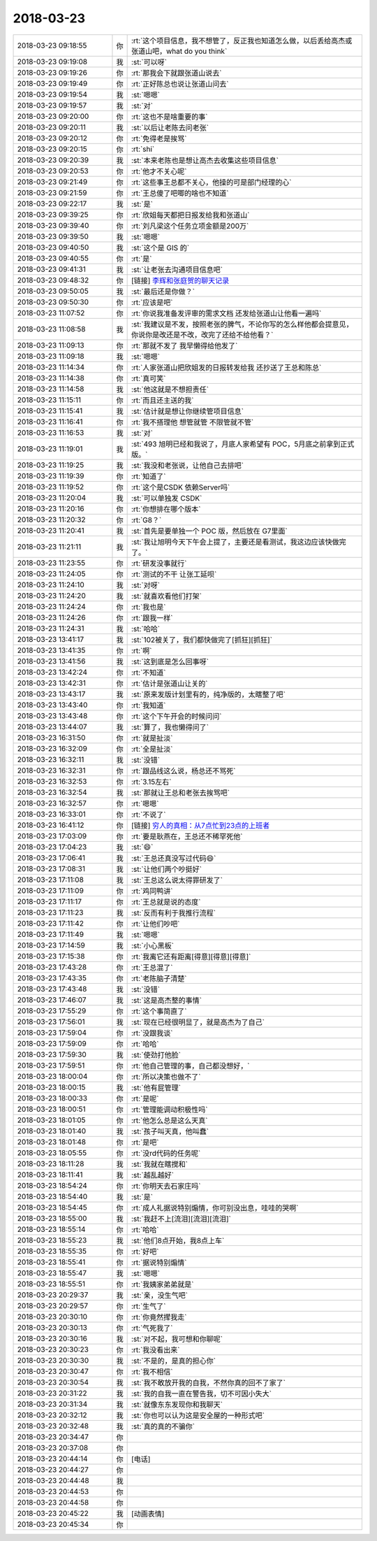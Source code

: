 2018-03-23
-------------

.. list-table::
   :widths: 25, 1, 60

   * - 2018-03-23 09:18:55
     - 你
     - :rt:`这个项目信息，我不想管了，反正我也知道怎么做，以后丢给高杰或张道山吧，what do you think`
   * - 2018-03-23 09:19:08
     - 我
     - :st:`可以呀`
   * - 2018-03-23 09:19:26
     - 你
     - :rt:`那我会下就跟张道山说去`
   * - 2018-03-23 09:19:49
     - 你
     - :rt:`正好陈总也说让张道山问去`
   * - 2018-03-23 09:19:54
     - 我
     - :st:`嗯嗯`
   * - 2018-03-23 09:19:57
     - 我
     - :st:`对`
   * - 2018-03-23 09:20:00
     - 你
     - :rt:`这也不是啥重要的事`
   * - 2018-03-23 09:20:11
     - 我
     - :st:`以后让老陈去问老张`
   * - 2018-03-23 09:20:12
     - 你
     - :rt:`免得老是挨骂`
   * - 2018-03-23 09:20:15
     - 你
     - :rt:`shi`
   * - 2018-03-23 09:20:39
     - 我
     - :st:`本来老陈也是想让高杰去收集这些项目信息`
   * - 2018-03-23 09:20:53
     - 你
     - :rt:`他才不关心呢`
   * - 2018-03-23 09:21:49
     - 你
     - :rt:`这些事王总都不关心，他操的可是部门经理的心`
   * - 2018-03-23 09:21:59
     - 你
     - :rt:`王总傻了吧唧的啥也不知道`
   * - 2018-03-23 09:22:17
     - 我
     - :st:`是`
   * - 2018-03-23 09:39:25
     - 你
     - :rt:`欣姐每天都把日报发给我和张道山`
   * - 2018-03-23 09:39:40
     - 你
     - :rt:`刘凡梁这个任务立项金额是200万`
   * - 2018-03-23 09:39:50
     - 我
     - :st:`嗯嗯`
   * - 2018-03-23 09:40:50
     - 我
     - :st:`这个是 GIS 的`
   * - 2018-03-23 09:40:55
     - 你
     - :rt:`是`
   * - 2018-03-23 09:41:31
     - 我
     - :st:`让老张去沟通项目信息吧`
   * - 2018-03-23 09:48:32
     - 你
     - [链接] `李辉和张庭贺的聊天记录 <https://support.weixin.qq.com/cgi-bin/mmsupport-bin/readtemplate?t=page/favorite_record__w_unsupport>`_
   * - 2018-03-23 09:50:05
     - 我
     - :st:`最后还是你做？`
   * - 2018-03-23 09:50:30
     - 你
     - :rt:`应该是吧`
   * - 2018-03-23 11:07:52
     - 你
     - :rt:`你说我准备发评审的需求文档 还发给张道山让他看一遍吗`
   * - 2018-03-23 11:08:58
     - 我
     - :st:`我建议是不发，按照老张的脾气，不论你写的怎么样他都会提意见，你说你是改还是不改，改完了还给不给他看？`
   * - 2018-03-23 11:09:13
     - 你
     - :rt:`那就不发了 我早懒得给他发了`
   * - 2018-03-23 11:09:18
     - 我
     - :st:`嗯嗯`
   * - 2018-03-23 11:14:34
     - 你
     - :rt:`人家张道山把欣姐发的日报转发给我 还抄送了王总和陈总`
   * - 2018-03-23 11:14:38
     - 你
     - :rt:`真可笑`
   * - 2018-03-23 11:14:58
     - 我
     - :st:`他这就是不想担责任`
   * - 2018-03-23 11:15:11
     - 你
     - :rt:`而且还主送的我`
   * - 2018-03-23 11:15:41
     - 我
     - :st:`估计就是想让你继续管项目信息`
   * - 2018-03-23 11:16:41
     - 你
     - :rt:`我不搭理他 想管就管 不限管就不管`
   * - 2018-03-23 11:16:53
     - 我
     - :st:`对`
   * - 2018-03-23 11:19:01
     - 我
     - :st:`493 旭明已经和我说了，月底人家希望有 POC，5月底之前拿到正式版。`
   * - 2018-03-23 11:19:25
     - 我
     - :st:`我没和老张说，让他自己去排吧`
   * - 2018-03-23 11:19:39
     - 你
     - :rt:`知道了`
   * - 2018-03-23 11:19:52
     - 你
     - :rt:`这个是CSDK 依赖Server吗`
   * - 2018-03-23 11:20:04
     - 我
     - :st:`可以单独发 CSDK`
   * - 2018-03-23 11:20:16
     - 你
     - :rt:`你想排在哪个版本`
   * - 2018-03-23 11:20:32
     - 你
     - :rt:`G8？`
   * - 2018-03-23 11:20:41
     - 我
     - :st:`首先是要单独一个 POC 版，然后放在 G7里面`
   * - 2018-03-23 11:21:11
     - 我
     - :st:`我让旭明今天下午会上提了，主要还是看测试，我这边应该快做完了。`
   * - 2018-03-23 11:23:55
     - 你
     - :rt:`研发没事就行`
   * - 2018-03-23 11:24:05
     - 你
     - :rt:`测试的不干 让张工延呗`
   * - 2018-03-23 11:24:10
     - 我
     - :st:`对呀`
   * - 2018-03-23 11:24:20
     - 我
     - :st:`就喜欢看他们打架`
   * - 2018-03-23 11:24:24
     - 你
     - :rt:`我也是`
   * - 2018-03-23 11:24:26
     - 你
     - :rt:`跟我一样`
   * - 2018-03-23 11:24:31
     - 我
     - :st:`哈哈`
   * - 2018-03-23 13:41:17
     - 我
     - :st:`102被关了，我们都快做完了[抓狂][抓狂]`
   * - 2018-03-23 13:41:35
     - 你
     - :rt:`啊`
   * - 2018-03-23 13:41:56
     - 我
     - :st:`这到底是怎么回事呀`
   * - 2018-03-23 13:42:24
     - 你
     - :rt:`不知道`
   * - 2018-03-23 13:42:31
     - 你
     - :rt:`估计是张道山让关的`
   * - 2018-03-23 13:43:17
     - 我
     - :st:`原来发版计划里有的，纯净版的，太瞎整了吧`
   * - 2018-03-23 13:43:40
     - 你
     - :rt:`我知道`
   * - 2018-03-23 13:43:48
     - 你
     - :rt:`这个下午开会的时候问问`
   * - 2018-03-23 13:44:07
     - 我
     - :st:`算了，我也懒得问了`
   * - 2018-03-23 16:31:50
     - 你
     - :rt:`就是扯淡`
   * - 2018-03-23 16:32:09
     - 你
     - :rt:`全是扯淡`
   * - 2018-03-23 16:32:11
     - 我
     - :st:`没错`
   * - 2018-03-23 16:32:31
     - 你
     - :rt:`跟品线这么说，杨总还不骂死`
   * - 2018-03-23 16:32:53
     - 你
     - :rt:`3.15左右`
   * - 2018-03-23 16:32:54
     - 我
     - :st:`那就让王总和老张去挨骂吧`
   * - 2018-03-23 16:32:57
     - 你
     - :rt:`嗯嗯`
   * - 2018-03-23 16:33:01
     - 你
     - :rt:`不说了`
   * - 2018-03-23 16:41:12
     - 你
     - [链接] `穷人的真相：从7点忙到23点的上班者 <http://mp.weixin.qq.com/s?__biz=MzA3MjQ1NjQxMA==&mid=2649424547&idx=1&sn=eeb13cb56874e7d91def05c25bd705cc&chksm=8701a316b0762a00c254f5bf4a4d8138c689dbefbf422255d5f15b31cecf01a5c5594d3e8515&mpshare=1&scene=1&srcid=0323PGSWlpUHz4eQylDnVajD#rd>`_
   * - 2018-03-23 17:03:09
     - 你
     - :rt:`要是耿燕在，王总还不稀罕死他`
   * - 2018-03-23 17:04:23
     - 我
     - :st:`😄`
   * - 2018-03-23 17:06:41
     - 我
     - :st:`王总还真没写过代码😄`
   * - 2018-03-23 17:08:31
     - 我
     - :st:`让他们两个吵挺好`
   * - 2018-03-23 17:11:08
     - 我
     - :st:`王总这么说太得罪研发了`
   * - 2018-03-23 17:11:09
     - 你
     - :rt:`鸡同鸭讲`
   * - 2018-03-23 17:11:17
     - 你
     - :rt:`王总就是说的态度`
   * - 2018-03-23 17:11:23
     - 我
     - :st:`反而有利于我推行流程`
   * - 2018-03-23 17:11:42
     - 你
     - :rt:`让他们吵吧`
   * - 2018-03-23 17:11:49
     - 我
     - :st:`嗯嗯`
   * - 2018-03-23 17:14:59
     - 我
     - :st:`小心黑板`
   * - 2018-03-23 17:15:38
     - 你
     - :rt:`我离它还有距离[得意][得意][得意]`
   * - 2018-03-23 17:43:28
     - 你
     - :rt:`王总混了`
   * - 2018-03-23 17:43:35
     - 你
     - :rt:`老陈脑子清楚`
   * - 2018-03-23 17:43:48
     - 我
     - :st:`没错`
   * - 2018-03-23 17:46:07
     - 我
     - :st:`这是高杰整的事情`
   * - 2018-03-23 17:55:29
     - 你
     - :rt:`这个事简直了`
   * - 2018-03-23 17:56:01
     - 我
     - :st:`现在已经很明显了，就是高杰为了自己`
   * - 2018-03-23 17:59:04
     - 你
     - :rt:`没跟我谈`
   * - 2018-03-23 17:59:09
     - 你
     - :rt:`哈哈`
   * - 2018-03-23 17:59:30
     - 我
     - :st:`使劲打他脸`
   * - 2018-03-23 17:59:51
     - 你
     - :rt:`他自己管理的事，自己都没想好，`
   * - 2018-03-23 18:00:04
     - 你
     - :rt:`所以决策也做不了`
   * - 2018-03-23 18:00:15
     - 我
     - :st:`他有屁管理`
   * - 2018-03-23 18:00:33
     - 你
     - :rt:`是呢`
   * - 2018-03-23 18:00:51
     - 你
     - :rt:`管理能调动积极性吗`
   * - 2018-03-23 18:01:05
     - 你
     - :rt:`他怎么总是这么天真`
   * - 2018-03-23 18:01:40
     - 我
     - :st:`孩子叫天真，他叫蠢`
   * - 2018-03-23 18:01:48
     - 你
     - :rt:`是吧`
   * - 2018-03-23 18:05:55
     - 你
     - :rt:`没rd代码的任务呢`
   * - 2018-03-23 18:11:28
     - 我
     - :st:`我就在瞎搅和`
   * - 2018-03-23 18:11:41
     - 我
     - :st:`越乱越好`
   * - 2018-03-23 18:54:24
     - 你
     - :rt:`你明天去石家庄吗`
   * - 2018-03-23 18:54:40
     - 我
     - :st:`是`
   * - 2018-03-23 18:54:45
     - 你
     - :rt:`成人礼据说特别煽情，你可别没出息，哇哇的哭啊`
   * - 2018-03-23 18:55:00
     - 我
     - :st:`我赶不上[流泪][流泪][流泪]`
   * - 2018-03-23 18:55:14
     - 你
     - :rt:`哈哈`
   * - 2018-03-23 18:55:23
     - 我
     - :st:`他们8点开始，我8点上车`
   * - 2018-03-23 18:55:35
     - 你
     - :rt:`好吧`
   * - 2018-03-23 18:55:41
     - 你
     - :rt:`据说特别煽情`
   * - 2018-03-23 18:55:47
     - 我
     - :st:`嗯嗯`
   * - 2018-03-23 18:55:51
     - 你
     - :rt:`我姨家弟弟就是`
   * - 2018-03-23 20:29:37
     - 我
     - :st:`亲，没生气吧`
   * - 2018-03-23 20:29:57
     - 你
     - :rt:`生气了`
   * - 2018-03-23 20:30:10
     - 你
     - :rt:`你竟然撵我走`
   * - 2018-03-23 20:30:13
     - 你
     - :rt:`气死我了`
   * - 2018-03-23 20:30:16
     - 我
     - :st:`对不起，我可想和你聊呢`
   * - 2018-03-23 20:30:23
     - 你
     - :rt:`我没看出来`
   * - 2018-03-23 20:30:30
     - 我
     - :st:`不是的，是真的担心你`
   * - 2018-03-23 20:30:47
     - 你
     - :rt:`我不相信`
   * - 2018-03-23 20:30:54
     - 我
     - :st:`我不敢放开我的自我，不然你真的回不了家了`
   * - 2018-03-23 20:31:22
     - 我
     - :st:`我的自我一直在警告我，切不可因小失大`
   * - 2018-03-23 20:31:34
     - 我
     - :st:`就像东东发现你和我聊天`
   * - 2018-03-23 20:32:12
     - 我
     - :st:`你也可以认为这是安全屋的一种形式吧`
   * - 2018-03-23 20:32:48
     - 我
     - :st:`真的真的不骗你`
   * - 2018-03-23 20:34:47
     - 你
     - .. raw:: html
       
          <audio controls="controls"><source src="_static/mp3/209572.mp3" type="audio/mpeg" />不能播放语音</audio>
   * - 2018-03-23 20:37:08
     - 你
     - .. raw:: html
       
          <audio controls="controls"><source src="_static/mp3/209573.mp3" type="audio/mpeg" />不能播放语音</audio>
   * - 2018-03-23 20:44:14
     - 你
     - [电话]
   * - 2018-03-23 20:44:27
     - 你
     - .. raw:: html
       
          <audio controls="controls"><source src="_static/mp3/209575.mp3" type="audio/mpeg" />不能播放语音</audio>
   * - 2018-03-23 20:44:48
     - 我
     - .. raw:: html
       
          <audio controls="controls"><source src="_static/mp3/209576.mp3" type="audio/mpeg" />不能播放语音</audio>
   * - 2018-03-23 20:44:53
     - 你
     - .. raw:: html
       
          <audio controls="controls"><source src="_static/mp3/209577.mp3" type="audio/mpeg" />不能播放语音</audio>
   * - 2018-03-23 20:44:58
     - 你
     - .. raw:: html
       
          <audio controls="controls"><source src="_static/mp3/209578.mp3" type="audio/mpeg" />不能播放语音</audio>
   * - 2018-03-23 20:45:22
     - 我
     - [动画表情]
   * - 2018-03-23 20:45:34
     - 你
     - .. raw:: html
       
          <audio controls="controls"><source src="_static/mp3/209580.mp3" type="audio/mpeg" />不能播放语音</audio>